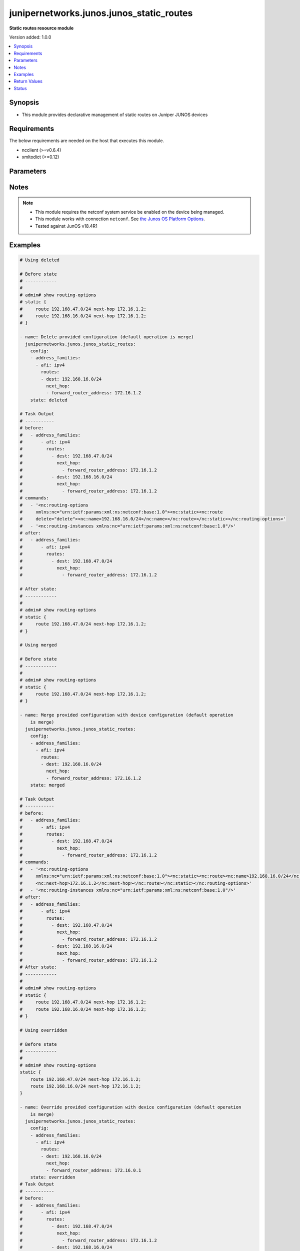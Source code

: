 .. _junipernetworks.junos.junos_static_routes_module:


*****************************************
junipernetworks.junos.junos_static_routes
*****************************************

**Static routes resource module**


Version added: 1.0.0

.. contents::
   :local:
   :depth: 1


Synopsis
--------
- This module provides declarative management of static routes on Juniper JUNOS devices



Requirements
------------
The below requirements are needed on the host that executes this module.

- ncclient (>=v0.6.4)
- xmltodict (>=0.12)


Parameters
----------

.. raw:: html

    <table  border=0 cellpadding=0 class="documentation-table">
        <tr>
            <th colspan="5">Parameter</th>
            <th>Choices/<font color="blue">Defaults</font></th>
            <th width="100%">Comments</th>
        </tr>
            <tr>
                <td colspan="5">
                    <div class="ansibleOptionAnchor" id="parameter-"></div>
                    <b>config</b>
                    <a class="ansibleOptionLink" href="#parameter-" title="Permalink to this option"></a>
                    <div style="font-size: small">
                        <span style="color: purple">list</span>
                         / <span style="color: purple">elements=dictionary</span>
                    </div>
                </td>
                <td>
                </td>
                <td>
                        <div>A dictionary of static routes options</div>
                </td>
            </tr>
                                <tr>
                    <td class="elbow-placeholder"></td>
                <td colspan="4">
                    <div class="ansibleOptionAnchor" id="parameter-"></div>
                    <b>address_families</b>
                    <a class="ansibleOptionLink" href="#parameter-" title="Permalink to this option"></a>
                    <div style="font-size: small">
                        <span style="color: purple">list</span>
                         / <span style="color: purple">elements=dictionary</span>
                    </div>
                </td>
                <td>
                </td>
                <td>
                        <div>Address family to use for the static routes</div>
                </td>
            </tr>
                                <tr>
                    <td class="elbow-placeholder"></td>
                    <td class="elbow-placeholder"></td>
                <td colspan="3">
                    <div class="ansibleOptionAnchor" id="parameter-"></div>
                    <b>afi</b>
                    <a class="ansibleOptionLink" href="#parameter-" title="Permalink to this option"></a>
                    <div style="font-size: small">
                        <span style="color: purple">string</span>
                         / <span style="color: red">required</span>
                    </div>
                </td>
                <td>
                        <ul style="margin: 0; padding: 0"><b>Choices:</b>
                                    <li>ipv4</li>
                                    <li>ipv6</li>
                        </ul>
                </td>
                <td>
                        <div>afi to use for the static routes</div>
                </td>
            </tr>
            <tr>
                    <td class="elbow-placeholder"></td>
                    <td class="elbow-placeholder"></td>
                <td colspan="3">
                    <div class="ansibleOptionAnchor" id="parameter-"></div>
                    <b>routes</b>
                    <a class="ansibleOptionLink" href="#parameter-" title="Permalink to this option"></a>
                    <div style="font-size: small">
                        <span style="color: purple">list</span>
                         / <span style="color: purple">elements=dictionary</span>
                    </div>
                </td>
                <td>
                </td>
                <td>
                        <div>Static route configuration</div>
                </td>
            </tr>
                                <tr>
                    <td class="elbow-placeholder"></td>
                    <td class="elbow-placeholder"></td>
                    <td class="elbow-placeholder"></td>
                <td colspan="2">
                    <div class="ansibleOptionAnchor" id="parameter-"></div>
                    <b>dest</b>
                    <a class="ansibleOptionLink" href="#parameter-" title="Permalink to this option"></a>
                    <div style="font-size: small">
                        <span style="color: purple">string</span>
                    </div>
                </td>
                <td>
                </td>
                <td>
                        <div>Static route destination including prefix</div>
                </td>
            </tr>
            <tr>
                    <td class="elbow-placeholder"></td>
                    <td class="elbow-placeholder"></td>
                    <td class="elbow-placeholder"></td>
                <td colspan="2">
                    <div class="ansibleOptionAnchor" id="parameter-"></div>
                    <b>metric</b>
                    <a class="ansibleOptionLink" href="#parameter-" title="Permalink to this option"></a>
                    <div style="font-size: small">
                        <span style="color: purple">integer</span>
                    </div>
                </td>
                <td>
                </td>
                <td>
                        <div>Metric value for the static route</div>
                </td>
            </tr>
            <tr>
                    <td class="elbow-placeholder"></td>
                    <td class="elbow-placeholder"></td>
                    <td class="elbow-placeholder"></td>
                <td colspan="2">
                    <div class="ansibleOptionAnchor" id="parameter-"></div>
                    <b>next_hop</b>
                    <a class="ansibleOptionLink" href="#parameter-" title="Permalink to this option"></a>
                    <div style="font-size: small">
                        <span style="color: purple">list</span>
                         / <span style="color: purple">elements=dictionary</span>
                    </div>
                </td>
                <td>
                </td>
                <td>
                        <div>Next hop to destination</div>
                </td>
            </tr>
                                <tr>
                    <td class="elbow-placeholder"></td>
                    <td class="elbow-placeholder"></td>
                    <td class="elbow-placeholder"></td>
                    <td class="elbow-placeholder"></td>
                <td colspan="1">
                    <div class="ansibleOptionAnchor" id="parameter-"></div>
                    <b>forward_router_address</b>
                    <a class="ansibleOptionLink" href="#parameter-" title="Permalink to this option"></a>
                    <div style="font-size: small">
                        <span style="color: purple">string</span>
                    </div>
                </td>
                <td>
                </td>
                <td>
                        <div>List of next hops</div>
                </td>
            </tr>



            <tr>
                    <td class="elbow-placeholder"></td>
                <td colspan="4">
                    <div class="ansibleOptionAnchor" id="parameter-"></div>
                    <b>vrf</b>
                    <a class="ansibleOptionLink" href="#parameter-" title="Permalink to this option"></a>
                    <div style="font-size: small">
                        <span style="color: purple">string</span>
                    </div>
                </td>
                <td>
                </td>
                <td>
                        <div>Virtual Routing and Forwarding (VRF) name</div>
                </td>
            </tr>

            <tr>
                <td colspan="5">
                    <div class="ansibleOptionAnchor" id="parameter-"></div>
                    <b>running_config</b>
                    <a class="ansibleOptionLink" href="#parameter-" title="Permalink to this option"></a>
                    <div style="font-size: small">
                        <span style="color: purple">string</span>
                    </div>
                </td>
                <td>
                </td>
                <td>
                        <div>This option is used only with state <em>parsed</em>.</div>
                        <div>The value of this option should be the output received from the Junos device by executing the command <b>show routing-options</b>.</div>
                        <div>The state <em>parsed</em> reads the configuration from <code>running_config</code> option and transforms it into Ansible structured data as per the resource module&#x27;s argspec and the value is then returned in the <em>parsed</em> key within the result</div>
                </td>
            </tr>
            <tr>
                <td colspan="5">
                    <div class="ansibleOptionAnchor" id="parameter-"></div>
                    <b>state</b>
                    <a class="ansibleOptionLink" href="#parameter-" title="Permalink to this option"></a>
                    <div style="font-size: small">
                        <span style="color: purple">string</span>
                    </div>
                </td>
                <td>
                        <ul style="margin: 0; padding: 0"><b>Choices:</b>
                                    <li><div style="color: blue"><b>merged</b>&nbsp;&larr;</div></li>
                                    <li>replaced</li>
                                    <li>overridden</li>
                                    <li>deleted</li>
                                    <li>gathered</li>
                                    <li>rendered</li>
                                    <li>parsed</li>
                        </ul>
                </td>
                <td>
                        <div>The state the configuration should be left in</div>
                </td>
            </tr>
    </table>
    <br/>


Notes
-----

.. note::
   - This module requires the netconf system service be enabled on the device being managed.
   - This module works with connection ``netconf``. See `the Junos OS Platform Options <../network/user_guide/platform_junos.html>`_.
   - Tested against JunOS v18.4R1



Examples
--------

.. code-block:: yaml

    # Using deleted

    # Before state
    # ------------
    #
    # admin# show routing-options
    # static {
    #     route 192.168.47.0/24 next-hop 172.16.1.2;
    #     route 192.168.16.0/24 next-hop 172.16.1.2;
    # }

    - name: Delete provided configuration (default operation is merge)
      junipernetworks.junos.junos_static_routes:
        config:
        - address_families:
          - afi: ipv4
            routes:
            - dest: 192.168.16.0/24
              next_hop:
              - forward_router_address: 172.16.1.2
        state: deleted

    # Task Output
    # -----------
    # before:
    #   - address_families:
    #       - afi: ipv4
    #         routes:
    #           - dest: 192.168.47.0/24
    #             next_hop:
    #               - forward_router_address: 172.16.1.2
    #           - dest: 192.168.16.0/24
    #             next_hop:
    #               - forward_router_address: 172.16.1.2
    # commands:
    #   - '<nc:routing-options
    #     xmlns:nc="urn:ietf:params:xml:ns:netconf:base:1.0"><nc:static><nc:route
    #     delete="delete"><nc:name>192.168.16.0/24</nc:name></nc:route></nc:static></nc:routing-options>'
    #   - '<nc:routing-instances xmlns:nc="urn:ietf:params:xml:ns:netconf:base:1.0"/>'
    # after:
    #   - address_families:
    #       - afi: ipv4
    #         routes:
    #           - dest: 192.168.47.0/24
    #             next_hop:
    #               - forward_router_address: 172.16.1.2

    # After state:
    # ------------
    #
    # admin# show routing-options
    # static {
    #     route 192.168.47.0/24 next-hop 172.16.1.2;
    # }

    # Using merged

    # Before state
    # ------------
    #
    # admin# show routing-options
    # static {
    #     route 192.168.47.0/24 next-hop 172.16.1.2;
    # }

    - name: Merge provided configuration with device configuration (default operation
        is merge)
      junipernetworks.junos.junos_static_routes:
        config:
        - address_families:
          - afi: ipv4
            routes:
            - dest: 192.168.16.0/24
              next_hop:
              - forward_router_address: 172.16.1.2
        state: merged

    # Task Output
    # -----------
    # before:
    #   - address_families:
    #       - afi: ipv4
    #         routes:
    #           - dest: 192.168.47.0/24
    #             next_hop:
    #               - forward_router_address: 172.16.1.2
    # commands:
    #   - '<nc:routing-options
    #     xmlns:nc="urn:ietf:params:xml:ns:netconf:base:1.0"><nc:static><nc:route><nc:name>192.168.16.0/24</nc:name>
    #     <nc:next-hop>172.16.1.2</nc:next-hop></nc:route></nc:static></nc:routing-options>'
    #   - '<nc:routing-instances xmlns:nc="urn:ietf:params:xml:ns:netconf:base:1.0"/>'
    # after:
    #   - address_families:
    #       - afi: ipv4
    #         routes:
    #           - dest: 192.168.47.0/24
    #             next_hop:
    #               - forward_router_address: 172.16.1.2
    #           - dest: 192.168.16.0/24
    #             next_hop:
    #               - forward_router_address: 172.16.1.2
    # After state:
    # ------------
    #
    # admin# show routing-options
    # static {
    #     route 192.168.47.0/24 next-hop 172.16.1.2;
    #     route 192.168.16.0/24 next-hop 172.16.1.2;
    # }

    # Using overridden

    # Before state
    # ------------
    #
    # admin# show routing-options
    static {
        route 192.168.47.0/24 next-hop 172.16.1.2;
        route 192.168.16.0/24 next-hop 172.16.1.2;
    }

    - name: Override provided configuration with device configuration (default operation
        is merge)
      junipernetworks.junos.junos_static_routes:
        config:
        - address_families:
          - afi: ipv4
            routes:
            - dest: 192.168.16.0/24
              next_hop:
              - forward_router_address: 172.16.0.1
        state: overridden
    # Task Output
    # -----------
    # before:
    #   - address_families:
    #       - afi: ipv4
    #         routes:
    #           - dest: 192.168.47.0/24
    #             next_hop:
    #               - forward_router_address: 172.16.1.2
    #           - dest: 192.168.16.0/24
    #             next_hop:
    #               - forward_router_address: 172.16.1.2
    # commands:
    #   - >-
    #     <nc:routing-options
    #     xmlns:nc="urn:ietf:params:xml:ns:netconf:base:1.0"><nc:static><nc:route
    #     delete="delete"><nc:name>192.168.47.0/24</nc:name></nc:route><nc:route
    #     delete="delete"><nc:name>192.168.16.0/24</nc:name></nc:route></nc:static><nc:static><nc:route><nc:name>192.168.16.0/24</nc:name><nc:next-hop>172.16.0.1</nc:next-hop></nc:route></nc:static></nc:routing-options>
    #   - '<nc:routing-instances xmlns:nc="urn:ietf:params:xml:ns:netconf:base:1.0"/>'
    # after:
    #   - address_families:
    #       - afi: ipv4
    #         routes:
    #           - dest: 192.168.16.0/24
    #             next_hop:
    #               - forward_router_address: 172.16.0.1

    # After state:
    # ------------
    #
    # admin# show routing-options
    # static {
    #     route 192.168.16.0/24 next-hop 172.16.0.1;
    # }

    # Using replaced

    # Before state
    # ------------
    #
    # admin# show routing-options
    # static {
    #     route 192.168.47.0/24 next-hop 172.16.1.2;
    #     route 192.168.16.0/24 next-hop 172.16.1.2;
    # }

    - name: Replace provided configuration with device configuration (default operation
        is merge)
      junipernetworks.junos.junos_static_routes:
        config:
        - address_families:
          - afi: ipv4
            routes:
            - dest: 192.168.47.0/24
              next_hop:
              - forward_router_address: 10.200.16.2
        state: replaced

    # Task Output
    # -----------
    # before:
    #   - address_families:
    #       - afi: ipv4
    #         routes:
    #           - dest: 192.168.47.0/24
    #             next_hop:
    #               - forward_router_address: 172.16.1.2
    #           - dest: 192.168.16.0/24
    #             next_hop:
    #               - forward_router_address: 172.16.1.2
    # commands:
    #   - >-
    #     <nc:routing-options
    #     xmlns:nc="urn:ietf:params:xml:ns:netconf:base:1.0"><nc:static><nc:route
    #     delete="delete"><nc:name>192.168.47.0/24</nc:name></nc:route></nc:static><nc:static><nc:route><nc:name>192.168.47.0/24</nc:name><nc:next-hop>10.200.16.2</nc:next-hop></nc:route></nc:static></nc:routing-options>
    #   - '<nc:routing-instances xmlns:nc="urn:ietf:params:xml:ns:netconf:base:1.0"/>'
    # after:
    #   - address_families:
    #       - afi: ipv4
    #         routes:
    #           - dest: 192.168.16.0/24
    #             next_hop:
    #               - forward_router_address: 172.16.1.2
    #           - dest: 192.168.47.0/24
    #             next_hop:
    #               - forward_router_address: 10.200.16.2

    # After state:
    # ------------
    #
    # admin# show routing-options
    # static {
    #     route 192.168.47.0/24 next-hop 10.200.16.2;
    #     route 192.168.16.0/24 next-hop 172.16.1.2;
    # }



Return Values
-------------
Common return values are documented `here <https://docs.ansible.com/ansible/latest/reference_appendices/common_return_values.html#common-return-values>`_, the following are the fields unique to this module:

.. raw:: html

    <table border=0 cellpadding=0 class="documentation-table">
        <tr>
            <th colspan="1">Key</th>
            <th>Returned</th>
            <th width="100%">Description</th>
        </tr>
            <tr>
                <td colspan="1">
                    <div class="ansibleOptionAnchor" id="return-"></div>
                    <b>after</b>
                    <a class="ansibleOptionLink" href="#return-" title="Permalink to this return value"></a>
                    <div style="font-size: small">
                      <span style="color: purple">string</span>
                    </div>
                </td>
                <td>when changed</td>
                <td>
                            <div>The resulting configuration model invocation.</div>
                    <br/>
                        <div style="font-size: smaller"><b>Sample:</b></div>
                        <div style="font-size: smaller; color: blue; word-wrap: break-word; word-break: break-all;">The configuration returned will always be in the same format
     of the parameters above.</div>
                </td>
            </tr>
            <tr>
                <td colspan="1">
                    <div class="ansibleOptionAnchor" id="return-"></div>
                    <b>before</b>
                    <a class="ansibleOptionLink" href="#return-" title="Permalink to this return value"></a>
                    <div style="font-size: small">
                      <span style="color: purple">string</span>
                    </div>
                </td>
                <td>always</td>
                <td>
                            <div>The configuration prior to the model invocation.</div>
                    <br/>
                        <div style="font-size: smaller"><b>Sample:</b></div>
                        <div style="font-size: smaller; color: blue; word-wrap: break-word; word-break: break-all;">The configuration returned will always be in the same format
     of the parameters above.</div>
                </td>
            </tr>
            <tr>
                <td colspan="1">
                    <div class="ansibleOptionAnchor" id="return-"></div>
                    <b>commands</b>
                    <a class="ansibleOptionLink" href="#return-" title="Permalink to this return value"></a>
                    <div style="font-size: small">
                      <span style="color: purple">list</span>
                    </div>
                </td>
                <td>always</td>
                <td>
                            <div>The set of commands pushed to the remote device.</div>
                    <br/>
                        <div style="font-size: smaller"><b>Sample:</b></div>
                        <div style="font-size: smaller; color: blue; word-wrap: break-word; word-break: break-all;">[&#x27;command 1&#x27;, &#x27;command 2&#x27;, &#x27;command 3&#x27;]</div>
                </td>
            </tr>
    </table>
    <br/><br/>


Status
------


Authors
~~~~~~~

- Daniel Mellado (@dmellado)
